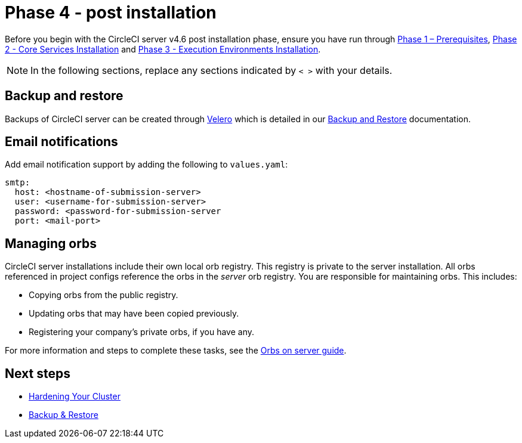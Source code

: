 = Phase 4 - post installation
:page-noindex: true
:page-platform: Server v4.6, Server Admin
:page-description: CircleCI server v4.6 post installation steps
:icons: font
:toc: macro
:toc-title:

// This doc uses ifdef and ifndef directives to display or hide content specific to Google Cloud Storage (env-gcp) and AWS (env-aws). Currently, this affects only the generated PDFs. To ensure compatability with the Jekyll version, the directives test for logical opposites. For example, if the attribute is NOT env-aws, display this content. For more information, see https://docs.asciidoctor.org/asciidoc/latest/directives/ifdef-ifndef/.

Before you begin with the CircleCI server v4.6 post installation phase, ensure you have run through xref:air-gapped-installation:phase-1-prerequisites.adoc[Phase 1 – Prerequisites], xref:phase-2-core-services.adoc[Phase 2 - Core Services Installation] and xref:phase-3-execution-environments.adoc[Phase 3 - Execution Environments Installation].

NOTE: In the following sections, replace any sections indicated by `< >` with your details.

[#backup-and-restore]
== Backup and restore

Backups of CircleCI server can be created through link:https://velero.io/[Velero] which is detailed in our xref:operator:backup-and-restore.adoc[Backup and Restore] documentation.

[#email-notifications]
== Email notifications

Add email notification support by adding the following to `values.yaml`:

[source,yaml]
----
smtp:
  host: <hostname-of-submission-server>
  user: <username-for-submission-server>
  password: <password-for-submission-server
  port: <mail-port>
----

[#managing-orbs]
== Managing orbs

CircleCI server installations include their own local orb registry. This registry is private to the server installation. All orbs referenced in project configs reference the orbs in the _server_ orb registry. You are responsible for maintaining orbs. This includes:

* Copying orbs from the public registry.
* Updating orbs that may have been copied previously.
* Registering your company's private orbs, if you have any.

For more information and steps to complete these tasks, see the xref:operator:managing-orbs.adoc[Orbs on server guide].

ifndef::pdf[]
[#next-steps]
== Next steps

* xref:hardening-your-cluster.adoc[Hardening Your Cluster]
* xref:operator:backup-and-restore.adoc[Backup & Restore]
endif::[]
